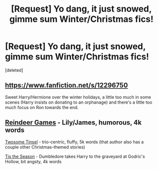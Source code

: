 #+TITLE: [Request] Yo dang, it just snowed, gimme sum Winter/Christmas fics!

* [Request] Yo dang, it just snowed, gimme sum Winter/Christmas fics!
:PROPERTIES:
:Score: 3
:DateUnix: 1541890691.0
:DateShort: 2018-Nov-11
:FlairText: Request
:END:
[deleted]


** [[https://www.fanfiction.net/s/12296750]]

Sweet Harry/Hermione over the winter holidays, a little too much in some scenes (Harry insists on donating to an orphanage) and there's a little too much focus on Ron towards the end.
:PROPERTIES:
:Author: Hellstrike
:Score: 2
:DateUnix: 1541893368.0
:DateShort: 2018-Nov-11
:END:


** [[https://archiveofourown.org/works/5354324][Reindeer Games]] - Lily/James, humorous, 4k words

[[https://www.fanfiction.net/s/8422563/1/Twosome-Tinsel][Twosome Tinsel]] - trio-centric, fluffy, 5k words (that author also has a couple other Christmas-themed stories)

[[https://www.fanfiction.net/s/8788265/1/Tis-the-Season][Tis the Season]] - Dumbledore takes Harry to the graveyard at Godric's Hollow, bit angsty, 4k words
:PROPERTIES:
:Author: siderumincaelo
:Score: 2
:DateUnix: 1541896223.0
:DateShort: 2018-Nov-11
:END:
